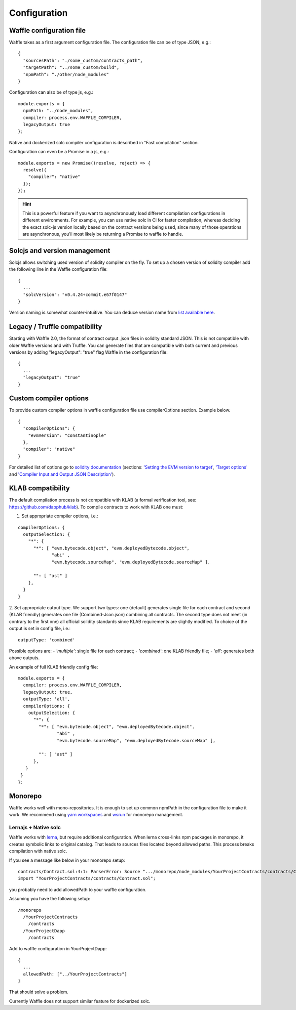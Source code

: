 Configuration
=============

Waffle configuration file
-------------------------
Waffle takes as a first argument configuration file. The configuration file can be of type JSON, e.g.:
::

  {
    "sourcesPath": "./some_custom/contracts_path",
    "targetPath": "../some_custom/build",
    "npmPath": "./other/node_modules"
  }

Configuration can also be of type js, e.g.:
::

  module.exports = {
    npmPath: "../node_modules",
    compiler: process.env.WAFFLE_COMPILER,
    legacyOutput: true
  };


Native and dockerized solc compiler configuration is described in "Fast compilation" section.

Configuration can even be a Promise in a js, e.g.:
::

  module.exports = new Promise((resolve, reject) => {
    resolve({
      "compiler": "native"
    });
  });

.. hint::
  This is a powerful feature if you want to asynchronously load different compliation configurations in different environments. 
  For example, you can use native solc in CI for faster compilation, whereas deciding the exact solc-js version locally based on the contract versions being used, since many of those operations are asynchronous, you'll most likely be returning a Promise to waffle to handle. 

Solcjs and version management
-----------------------------
Solcjs allows switching used version of solidity compiler on the fly. To set up a chosen version of solidity compiler add the following line in the Waffle configuration file:
::

  {
    ...
    "solcVersion": "v0.4.24+commit.e67f0147"
  }


Version naming is somewhat counter-intuitive. You can deduce version name from `list available here <https://ethereum.github.io/solc-bin/bin/list.json>`_.


Legacy / Truffle compatibility
------------------------------

Starting with Waffle 2.0, the format of contract output .json files in solidity standard JSON. This is not compatible with older Waffle versions and with Truffle.
You can generate files that are compatible with both current and previous versions by adding "legacyOutput": "true" flag Waffle in the configuration file:
::

  {
    ...
    "legacyOutput": "true"
  }


Custom compiler options
-----------------------
To provide custom compiler options in waffle configuration file use compilerOptions section. Example below.

::

  {
    "compilerOptions": {
      "evmVersion": "constantinople"
    },
    "compiler": "native"
  }

For detailed list of options go to
`solidity documentation <https://solidity.readthedocs.io/en/v0.5.1/using-the-compiler.html#using-the-compiler>`_
(sections: `'Setting the EVM version to target' <https://solidity.readthedocs.io/en/v0.5.1/using-the-compiler.html#setting-the-evm-version-to-target>`_,
`'Target options' <https://solidity.readthedocs.io/en/v0.5.1/using-the-compiler.html#target-options>`_ and `'Compiler Input and Output JSON Description' <https://solidity.readthedocs.io/en/v0.5.1/using-the-compiler.html#compiler-input-and-output-json-description>`_).


KLAB compatibility
------------------

The default compilation process is not compatible with KLAB
(a formal verification tool, see: https://github.com/dapphub/klab). To compile contracts to work with KLAB one must:

1. Set appropriate compiler options, i.e.:

::

  compilerOptions: {
    outputSelection: {
      "*": {
        "*": [ "evm.bytecode.object", "evm.deployedBytecode.object",
               "abi" ,
               "evm.bytecode.sourceMap", "evm.deployedBytecode.sourceMap" ],
        
        "": [ "ast" ]
      },     
    }
  }


2. Set appropriate output type. We support two types: one (default) generates single file for each contract
and second (KLAB friendly) generates one file (Combined-Json.json) combining all contracts. The second type does not meet 
(in contrary to the first one) all official solidity standards since KLAB requirements are slightly modified.
To choice of the output is set in config file, i.e.:

::

  outputType: 'combined'

Possible options are:
- `'multiple'`: single file for each contract;
- `'combined'`: one KLAB friendly file;
-  `'all'`: generates both above outputs.

An example of full KLAB friendly config file:

::

  module.exports = {
    compiler: process.env.WAFFLE_COMPILER,
    legacyOutput: true,
    outputType: 'all',
    compilerOptions: {
      outputSelection: {
        "*": {
          "*": [ "evm.bytecode.object", "evm.deployedBytecode.object",
                 "abi" ,
                 "evm.bytecode.sourceMap", "evm.deployedBytecode.sourceMap" ],

          "": [ "ast" ]
        },     
     }
   }
  };

Monorepo
--------
Waffle works well with mono-repositories. It is enough to set up common npmPath in the configuration file to make it work.
We recommend using `yarn workspaces <https://yarnpkg.com/lang/en/docs/workspaces/>`_ and `wsrun <https://github.com/whoeverest/wsrun>`_ for monorepo management.

Lernajs + Native solc
^^^^^^^^^^^^^^^^^^^^^
Waffle works with `lerna <https://lernajs.io/>`_, but require additional configuration.
When lerna cross-links npm packages in monorepo, it creates symbolic links to original catalog.
That leads to sources files located beyond allowed paths. This process breaks compilation with native solc.


If you see a message like below in your monorepo setup:
::

  contracts/Contract.sol:4:1: ParserError: Source ".../monorepo/node_modules/YourProjectContracts/contracts/Contract.sol" not found: File outside of allowed directories.
  import "YourProjectContracts/contracts/Contract.sol";


you probably need to add allowedPath to your waffle configuration.

Assuming you have the following setup:
::

  /monorepo
    /YourProjectContracts
      /contracts
    /YourProjectDapp
      /contracts

Add to waffle configuration in YourProjectDapp:
::

  {
    ...
    allowedPath: ["../YourProjectContracts"]
  }


That should solve a problem.

Currently Waffle does not support similar feature for dockerized solc.
